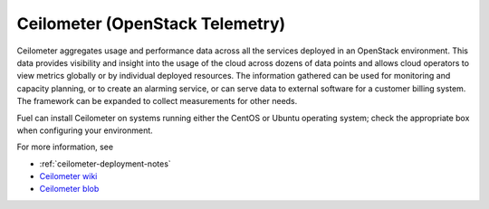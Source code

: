 
.. _ceilometer-term:

Ceilometer (OpenStack Telemetry)
--------------------------------

Ceilometer aggregates usage and performance data
across all the services deployed in an OpenStack environment.
This data provides visibility and insight
into the usage of the cloud across dozens of data points
and allows cloud operators to view metrics globally
or by individual deployed resources.
The information gathered can be used for monitoring and capacity planning,
or to create an alarming service,
or can serve data to external software for a customer billing system.
The framework can be expanded to collect measurements for other needs.

Fuel can install Ceilometer on systems running
either the CentOS or Ubuntu operating system;
check the appropriate box when configuring your environment.

For more information, see

*  :ref:`ceilometer-deployment-notes`
* `Ceilometer wiki <https://wiki.openstack.org/wiki/Ceilometer>`_
* `Ceilometer blob <https://github.com/openstack/ceilometer/blob/stable/icehouse/doc/source/install/dbreco.rst>`_

